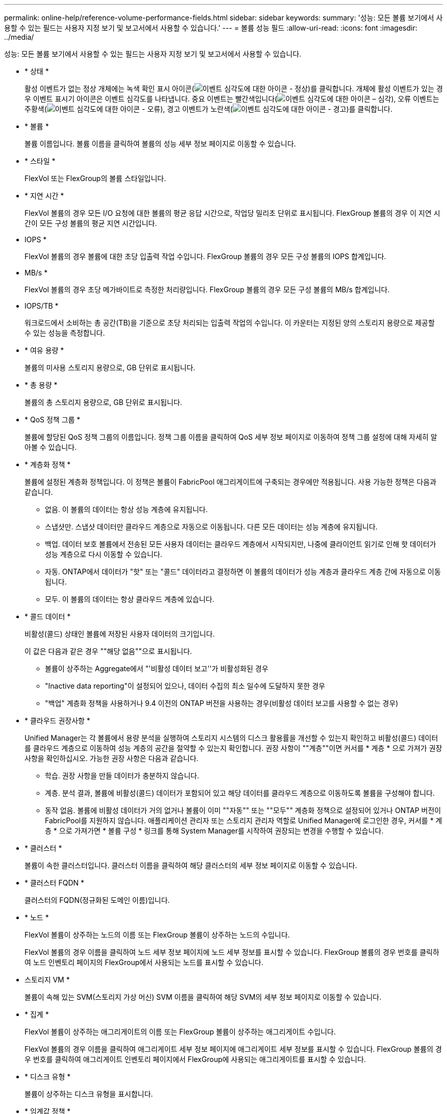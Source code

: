 ---
permalink: online-help/reference-volume-performance-fields.html 
sidebar: sidebar 
keywords:  
summary: '성능: 모든 볼륨 보기에서 사용할 수 있는 필드는 사용자 지정 보기 및 보고서에서 사용할 수 있습니다.' 
---
= 볼륨 성능 필드
:allow-uri-read: 
:icons: font
:imagesdir: ../media/


[role="lead"]
성능: 모든 볼륨 보기에서 사용할 수 있는 필드는 사용자 지정 보기 및 보고서에서 사용할 수 있습니다.

* * 상태 *
+
활성 이벤트가 없는 정상 개체에는 녹색 확인 표시 아이콘(image:../media/sev-normal-um60.png["이벤트 심각도에 대한 아이콘 - 정상"])를 클릭합니다. 개체에 활성 이벤트가 있는 경우 이벤트 표시기 아이콘은 이벤트 심각도를 나타냅니다. 중요 이벤트는 빨간색입니다(image:../media/sev-critical-um60.png["이벤트 심각도에 대한 아이콘 – 심각"]), 오류 이벤트는 주황색(image:../media/sev-error-um60.png["이벤트 심각도에 대한 아이콘 - 오류"]), 경고 이벤트가 노란색(image:../media/sev-warning-um60.png["이벤트 심각도에 대한 아이콘 - 경고"])를 클릭합니다.

* * 볼륨 *
+
볼륨 이름입니다. 볼륨 이름을 클릭하여 볼륨의 성능 세부 정보 페이지로 이동할 수 있습니다.

* * 스타일 *
+
FlexVol 또는 FlexGroup의 볼륨 스타일입니다.

* * 지연 시간 *
+
FlexVol 볼륨의 경우 모든 I/O 요청에 대한 볼륨의 평균 응답 시간으로, 작업당 밀리초 단위로 표시됩니다. FlexGroup 볼륨의 경우 이 지연 시간이 모든 구성 볼륨의 평균 지연 시간입니다.

* IOPS *
+
FlexVol 볼륨의 경우 볼륨에 대한 초당 입출력 작업 수입니다. FlexGroup 볼륨의 경우 모든 구성 볼륨의 IOPS 합계입니다.

* MB/s *
+
FlexVol 볼륨의 경우 초당 메가바이트로 측정한 처리량입니다. FlexGroup 볼륨의 경우 모든 구성 볼륨의 MB/s 합계입니다.

* IOPS/TB *
+
워크로드에서 소비하는 총 공간(TB)을 기준으로 초당 처리되는 입출력 작업의 수입니다. 이 카운터는 지정된 양의 스토리지 용량으로 제공할 수 있는 성능을 측정합니다.

* * 여유 용량 *
+
볼륨의 미사용 스토리지 용량으로, GB 단위로 표시됩니다.

* * 총 용량 *
+
볼륨의 총 스토리지 용량으로, GB 단위로 표시됩니다.

* * QoS 정책 그룹 *
+
볼륨에 할당된 QoS 정책 그룹의 이름입니다. 정책 그룹 이름을 클릭하여 QoS 세부 정보 페이지로 이동하여 정책 그룹 설정에 대해 자세히 알아볼 수 있습니다.

* * 계층화 정책 *
+
볼륨에 설정된 계층화 정책입니다. 이 정책은 볼륨이 FabricPool 애그리게이트에 구축되는 경우에만 적용됩니다. 사용 가능한 정책은 다음과 같습니다.

+
** 없음. 이 볼륨의 데이터는 항상 성능 계층에 유지됩니다.
** 스냅샷만. 스냅샷 데이터만 클라우드 계층으로 자동으로 이동됩니다. 다른 모든 데이터는 성능 계층에 유지됩니다.
** 백업. 데이터 보호 볼륨에서 전송된 모든 사용자 데이터는 클라우드 계층에서 시작되지만, 나중에 클라이언트 읽기로 인해 핫 데이터가 성능 계층으로 다시 이동할 수 있습니다.
** 자동. ONTAP에서 데이터가 "핫" 또는 "콜드" 데이터라고 결정하면 이 볼륨의 데이터가 성능 계층과 클라우드 계층 간에 자동으로 이동됩니다.
** 모두. 이 볼륨의 데이터는 항상 클라우드 계층에 있습니다.


* * 콜드 데이터 *
+
비활성(콜드) 상태인 볼륨에 저장된 사용자 데이터의 크기입니다.

+
이 값은 다음과 같은 경우 ""해당 없음""으로 표시됩니다.

+
** 볼륨이 상주하는 Aggregate에서 "'비활성 데이터 보고''가 비활성화된 경우
** "Inactive data reporting"이 설정되어 있으나, 데이터 수집의 최소 일수에 도달하지 못한 경우
** "백업" 계층화 정책을 사용하거나 9.4 이전의 ONTAP 버전을 사용하는 경우(비활성 데이터 보고를 사용할 수 없는 경우)


* * 클라우드 권장사항 *
+
Unified Manager는 각 볼륨에서 용량 분석을 실행하여 스토리지 시스템의 디스크 활용률을 개선할 수 있는지 확인하고 비활성(콜드) 데이터를 클라우드 계층으로 이동하여 성능 계층의 공간을 절약할 수 있는지 확인합니다. 권장 사항이 ""계층""이면 커서를 * 계층 * 으로 가져가 권장 사항을 확인하십시오. 가능한 권장 사항은 다음과 같습니다.

+
** 학습. 권장 사항을 만들 데이터가 충분하지 않습니다.
** 계층. 분석 결과, 볼륨에 비활성(콜드) 데이터가 포함되어 있고 해당 데이터를 클라우드 계층으로 이동하도록 볼륨을 구성해야 합니다.
** 동작 없음. 볼륨에 비활성 데이터가 거의 없거나 볼륨이 이미 ""자동"" 또는 ""모두"" 계층화 정책으로 설정되어 있거나 ONTAP 버전이 FabricPool를 지원하지 않습니다. 애플리케이션 관리자 또는 스토리지 관리자 역할로 Unified Manager에 로그인한 경우, 커서를 * 계층 * 으로 가져가면 * 볼륨 구성 * 링크를 통해 System Manager를 시작하여 권장되는 변경을 수행할 수 있습니다.


* * 클러스터 *
+
볼륨이 속한 클러스터입니다. 클러스터 이름을 클릭하여 해당 클러스터의 세부 정보 페이지로 이동할 수 있습니다.

* * 클러스터 FQDN *
+
클러스터의 FQDN(정규화된 도메인 이름)입니다.

* * 노드 *
+
FlexVol 볼륨이 상주하는 노드의 이름 또는 FlexGroup 볼륨이 상주하는 노드의 수입니다.

+
FlexVol 볼륨의 경우 이름을 클릭하여 노드 세부 정보 페이지에 노드 세부 정보를 표시할 수 있습니다. FlexGroup 볼륨의 경우 번호를 클릭하여 노드 인벤토리 페이지의 FlexGroup에서 사용되는 노드를 표시할 수 있습니다.

* 스토리지 VM *
+
볼륨이 속해 있는 SVM(스토리지 가상 머신) SVM 이름을 클릭하여 해당 SVM의 세부 정보 페이지로 이동할 수 있습니다.

* * 집계 *
+
FlexVol 볼륨이 상주하는 애그리게이트의 이름 또는 FlexGroup 볼륨이 상주하는 애그리게이트 수입니다.

+
FlexVol 볼륨의 경우 이름을 클릭하여 애그리게이트 세부 정보 페이지에 애그리게이트 세부 정보를 표시할 수 있습니다. FlexGroup 볼륨의 경우 번호를 클릭하여 애그리게이트 인벤토리 페이지에서 FlexGroup에 사용되는 애그리게이트를 표시할 수 있습니다.

* * 디스크 유형 *
+
볼륨이 상주하는 디스크 유형을 표시합니다.

* * 임계값 정책 *
+
이 스토리지 개체에서 활성 상태인 사용자 정의 성능 임계값 정책 또는 정책입니다. 줄임표(...)가 포함된 정책 이름 위에 커서를 놓으면 전체 정책 이름 또는 할당된 정책 이름 목록을 볼 수 있습니다. 맨 왼쪽에 있는 확인란을 클릭하여 하나 이상의 개체를 선택할 때까지 * 성능 임계값 정책 할당 * 및 * 성능 임계값 정책 지우기 * 버튼이 비활성화 상태로 유지됩니다.

* * QoS 정책 그룹 *
+
볼륨에 할당된 QoS 정책 그룹의 이름입니다. 정책 그룹 이름을 클릭하여 QoS 세부 정보 페이지로 이동하여 정책 그룹 설정에 대해 자세히 알아볼 수 있습니다.


